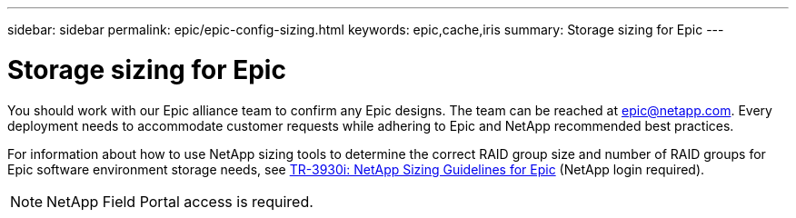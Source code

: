 ---
sidebar: sidebar
permalink: epic/epic-config-sizing.html
keywords: epic,cache,iris
summary: Storage sizing for Epic
---

= Storage sizing for Epic

:hardbreaks:
:nofooter:
:icons: font
:linkattrs:
:imagesdir: ../media/

[.lead]
You should work with our Epic alliance team to confirm any Epic designs. The team can be reached at epic@netapp.com. Every deployment needs to accommodate customer requests while adhering to Epic and NetApp recommended best practices.

For information about how to use NetApp sizing tools to determine the correct RAID group size and number of RAID groups for Epic software environment storage needs, see link:https://fieldportal.netapp.com/content/192412?assetComponentId=192510[TR-3930i: NetApp Sizing Guidelines for Epic^] (NetApp login required). 

[NOTE]
NetApp Field Portal access is required.